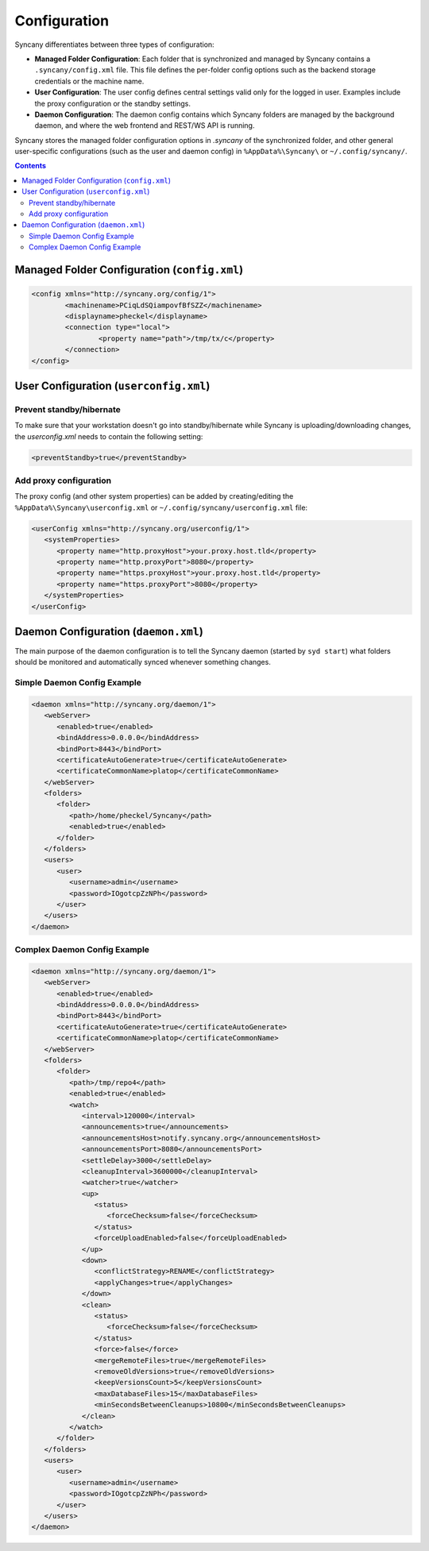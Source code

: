 Configuration
=============
Syncany differentiates between three types of configuration:

- **Managed Folder Configuration**: Each folder that is synchronized and managed by Syncany contains a ``.syncany/config.xml`` file. This file defines the per-folder config options such as the backend storage credentials or the machine name.
- **User Configuration**: The user config defines central settings valid only for the logged in user. Examples include the proxy configuration or the standby settings.
- **Daemon Configuration**: The daemon config contains which Syncany folders are managed by the background daemon, and where the web frontend and REST/WS API is running.

Syncany stores the managed folder configuration options in `.syncany` of the synchronized folder, and other general user-specific configurations (such as the user and daemon config) in ``%AppData%\Syncany\`` or ``~/.config/syncany/``. 

.. contents::

Managed Folder Configuration (``config.xml``)
---------------------------------------------
.. code-block:: xml

	<config xmlns="http://syncany.org/config/1">
		<machinename>PCiqLdSQiampovfBfSZZ</machinename>
		<displayname>pheckel</displayname>
		<connection type="local">
			<property name="path">/tmp/tx/c</property>
		</connection>
	</config>


User Configuration (``userconfig.xml``)
---------------------------------------

Prevent standby/hibernate
^^^^^^^^^^^^^^^^^^^^^^^^^

To make sure that your workstation doesn't go into standby/hibernate while Syncany is uploading/downloading changes, the `userconfig.xml` needs to contain the following setting:

.. code-block:: xml

	<preventStandby>true</preventStandby>

Add proxy configuration
^^^^^^^^^^^^^^^^^^^^^^^
The proxy config (and other system properties) can be added by creating/editing the ``%AppData%\Syncany\userconfig.xml`` or ``~/.config/syncany/userconfig.xml`` file:

.. code-block:: xml

	<userConfig xmlns="http://syncany.org/userconfig/1">
	   <systemProperties>
	      <property name="http.proxyHost">your.proxy.host.tld</property>
	      <property name="http.proxyPort">8080</property>
	      <property name="https.proxyHost">your.proxy.host.tld</property>
	      <property name="https.proxyPort">8080</property>
	   </systemProperties>
	</userConfig>


Daemon Configuration (``daemon.xml``)
-------------------------------------
The main purpose of the daemon configuration is to tell the Syncany daemon (started by ``syd start``) what folders should be monitored and automatically synced whenever something changes. 


Simple Daemon Config Example
^^^^^^^^^^^^^^^^^^^^^^^^^^^^

.. code-block:: xml

	<daemon xmlns="http://syncany.org/daemon/1">
	   <webServer>
	      <enabled>true</enabled>
	      <bindAddress>0.0.0.0</bindAddress>
	      <bindPort>8443</bindPort>
	      <certificateAutoGenerate>true</certificateAutoGenerate>
	      <certificateCommonName>platop</certificateCommonName>
	   </webServer>
	   <folders>
	      <folder>
		 <path>/home/pheckel/Syncany</path>
		 <enabled>true</enabled>		
	      </folder>
	   </folders>
	   <users>
	      <user>
		 <username>admin</username>
		 <password>IOgotcpZzNPh</password>
	      </user>
	   </users>
	</daemon>

Complex Daemon Config Example
^^^^^^^^^^^^^^^^^^^^^^^^^^^^^

.. code-block:: xml

	<daemon xmlns="http://syncany.org/daemon/1">
	   <webServer>
	      <enabled>true</enabled>
	      <bindAddress>0.0.0.0</bindAddress>
	      <bindPort>8443</bindPort>
	      <certificateAutoGenerate>true</certificateAutoGenerate>
	      <certificateCommonName>platop</certificateCommonName>
	   </webServer>
	   <folders>
	      <folder>
		 <path>/tmp/repo4</path>
		 <enabled>true</enabled>
		 <watch>
		    <interval>120000</interval>
		    <announcements>true</announcements>
		    <announcementsHost>notify.syncany.org</announcementsHost>
		    <announcementsPort>8080</announcementsPort>
		    <settleDelay>3000</settleDelay>
		    <cleanupInterval>3600000</cleanupInterval>
		    <watcher>true</watcher>
		    <up>
		       <status>
		          <forceChecksum>false</forceChecksum>
		       </status>
		       <forceUploadEnabled>false</forceUploadEnabled>
		    </up>
		    <down>
		       <conflictStrategy>RENAME</conflictStrategy>
		       <applyChanges>true</applyChanges>
		    </down>
		    <clean>
		       <status>
		          <forceChecksum>false</forceChecksum>
		       </status>
		       <force>false</force>
		       <mergeRemoteFiles>true</mergeRemoteFiles>
		       <removeOldVersions>true</removeOldVersions>
		       <keepVersionsCount>5</keepVersionsCount>
		       <maxDatabaseFiles>15</maxDatabaseFiles>
		       <minSecondsBetweenCleanups>10800</minSecondsBetweenCleanups>
		    </clean>
		 </watch>
	      </folder>
	   </folders>
	   <users>
	      <user>
		 <username>admin</username>
		 <password>IOgotcpZzNPh</password>
	      </user>
	   </users>
	</daemon>

